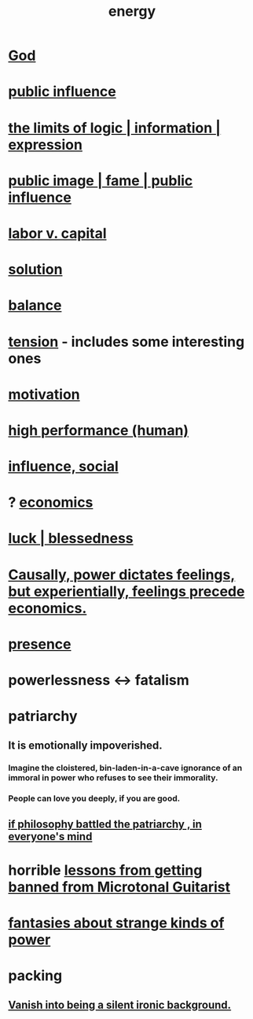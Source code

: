:PROPERTIES:
:ID:       b9775088-1bd9-490f-a062-c6cfd189b65d
:ROAM_ALIASES: energy power force work
:END:
#+title: energy
* [[id:16a6b4bc-5bd8-4089-b2cb-9d25cd04c670][God]]
* [[id:21577208-ba52-4105-8884-355fa27f128f][public influence]]
* [[id:c893937e-bca4-4a77-aa6c-ad481bf1d042][the limits of logic | information | expression]]
* [[id:21577208-ba52-4105-8884-355fa27f128f][public image | fame | public influence]]
* [[id:4dc21a1a-cf5d-48d9-9297-05af7c7618e5][labor v. capital]]
* [[id:b7ff0805-4a7d-4f56-85ab-78dcdf88e8f8][solution]]
* [[id:6e44fba3-c51d-430c-81ac-bd91e8db773b][balance]]
* [[id:158fbd89-4564-4cf2-a997-ff9fa1ce7987][tension]] - includes some interesting ones
* [[id:7b52eb18-91c5-4f83-be4f-40ff8a918541][motivation]]
* [[id:1dc593e8-0313-4dfd-bc5d-cd7e53f9bfba][high performance (human)]]
* [[id:a7f710b4-8981-4dec-8567-28a646da19ba][influence, social]]
* ? [[id:c17782b5-f070-418e-9e04-519f3c7f9a66][economics]]
* [[id:94ad699e-517a-4424-b3bf-7a0f0427f385][luck | blessedness]]
* [[id:37d29425-987b-45b9-b93f-97ab536f1259][Causally, power dictates feelings, but experientially, feelings precede economics.]]
* [[id:c0d17892-182e-45f8-b86d-a5a5b3bba61e][presence]]
* powerlessness <-> fatalism
  :PROPERTIES:
  :ID:       846f7aa9-2ca4-45af-88f3-522376a33e9b
  :END:
* patriarchy
:PROPERTIES:
:ID:       ba15c32b-c09d-4943-8f0a-c853a67c81f3
:END:
** It is emotionally impoverished.
*** Imagine the cloistered, bin-laden-in-a-cave ignorance of an immoral in power who refuses to see their immorality.
*** People can love you deeply, if you are good.
** [[id:9e284bc3-8b7e-405e-ba71-b8f4311bd2c6][if philosophy battled the patriarchy , in everyone's mind]]
* horrible [[id:e4a8cea1-c2ed-4948-87c1-a8a545a78fa5][lessons from getting banned from Microtonal Guitarist]]
* [[id:3151d7aa-df49-4f99-834c-6edfffc31131][fantasies about strange kinds of power]]
* packing
** [[id:98bdb71b-4362-40cf-b793-679cda4020fa][Vanish into being a silent ironic background.]]
